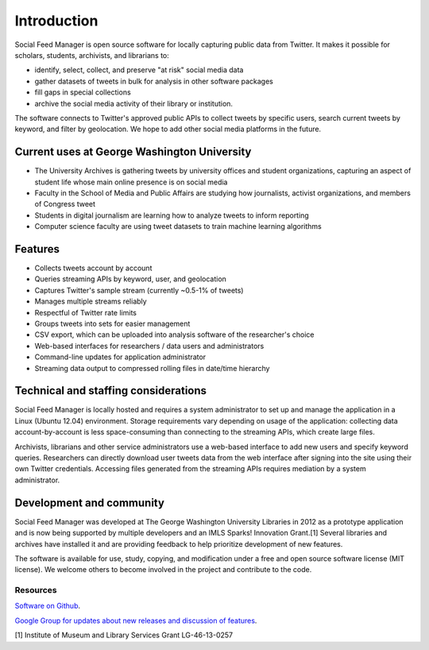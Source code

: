 .. Social Feed Manager Introduction file

Introduction
============

Social Feed Manager is open source software for locally capturing public data from Twitter. 
It makes it possible for scholars, students, archivists, and librarians to:

- identify, select, collect, and preserve "at risk" social media data
- gather datasets of tweets in bulk for analysis in other software packages
- fill gaps in special collections
- archive the social media activity of their library or institution.

The software connects to Twitter's approved public APIs to collect tweets by specific users, search current tweets by keyword, and filter by geolocation. We hope to add other social media platforms in the future.  

Current uses at George Washington University
--------------------------------------------
- The University Archives is gathering tweets by university offices and student organizations, capturing an aspect of student life whose main online presence is on social media
- Faculty in the School of Media and Public Affairs are studying how journalists, activist organizations, and members of Congress tweet
- Students in digital journalism are learning how to analyze tweets to inform reporting
- Computer science faculty are using tweet datasets to train machine learning algorithms

Features
--------
- Collects tweets account by account
- Queries streaming APIs by keyword, user, and geolocation
- Captures Twitter's sample stream (currently ~0.5-1% of tweets)
- Manages multiple streams reliably
- Respectful of Twitter rate limits
- Groups tweets into sets for easier management
- CSV export, which can be uploaded into analysis software of the researcher's choice
- Web-based interfaces for researchers / data users and administrators
- Command-line updates for application administrator
- Streaming data output to compressed rolling files in date/time hierarchy

Technical and staffing considerations
-------------------------------------
Social Feed Manager is locally hosted and requires a system administrator to set up and manage the application in a Linux (Ubuntu 12.04) environment.  Storage requirements vary depending on usage of the application: collecting data account-by-account is less space-consuming than connecting to the streaming APIs, which create large files. 

Archivists, librarians and other service administrators use a web-based interface to add new users and specify keyword queries. Researchers can directly download user tweets data from the web interface after signing into the site using their own Twitter credentials. Accessing files generated from the streaming APIs requires mediation by a system administrator. 

Development and community
-------------------------
Social Feed Manager was developed at The George Washington University Libraries in 2012 as a prototype application and is now being supported by multiple developers and an IMLS Sparks! Innovation Grant.[1] Several libraries and archives have installed it and are providing feedback to help prioritize development of new features. 

The software is available for use, study, copying, and modification under a free and open source software license (MIT license). We welcome others to become involved in the project and contribute to the code.

Resources
^^^^^^^^^
`Software on Github
<https://github.com/gwu-libraries/social-feed-manager>`_.

`Google Group for updates about new releases and discussion of features
<https://groups.google.com/forum/#!forum/sfm-dev>`_.

[1] Institute of Museum and Library Services Grant LG-46-13-0257
